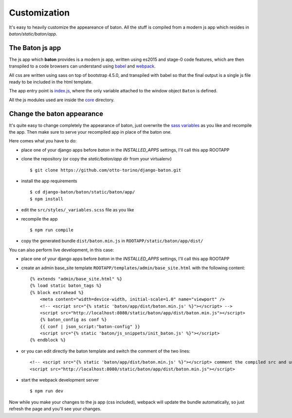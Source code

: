 Customization
=============

.. image:: images/customization.png

It's easy to heavily customize the appeareance of baton. All the stuff is compiled from a modern js app which resides in `baton/static/baton/app`.

The Baton js app
----------------

The js app which **baton** provides is a modern js app, written using es2015 and stage-0 code features, which are then transpiled to a code browsers can understand using `babel <https://babeljs.io/>`_ and `webpack <https://webpack.github.io/>`_.

All css are written using sass on top of bootstrap 4.5.0, and transpiled with babel so that the final output is a single js file ready to be included in the html template.

The app entry point is `index.js <https://github.com/otto-torino/django-baton/blob/master/baton/static/baton/app/src/index.js>`_, where the only variable attached to the window object ``Baton`` is defined.

All the js modules used are inside the `core <https://github.com/otto-torino/django-baton/tree/master/baton/static/baton/app/src/core>`_ directory.

Change the baton appearance
---------------------------

It's quite easy to change completely the appearance of baton, just overwrite the `sass variables <https://github.com/otto-torino/django-baton/blob/master/baton/static/baton/app/src/styles/_variables.scss>`_ as you like and recompile the app. Then make sure to serve your recompiled app in place of the baton one.

Here comes what you have to do:

- place one of your django apps before `baton` in the `INSTALLED_APPS` settings, I'll call this app ROOTAPP
- clone the repository (or copy the `static/baton/app` dir from your virtualenv) ::

      $ git clone https://github.com/otto-torino/django-baton.git

- install the app requirements ::

    $ cd django-baton/baton/static/baton/app/
    $ npm install

- edit the ``src/styles/_variables.scss`` file as you like
- recompile the app ::

    $ npm run compile

- copy the generated bundle ``dist/baton.min.js`` in ``ROOTAPP/static/baton/app/dist/``

You can also perform live development, in this case:

- place one of your django apps before `baton` in the `INSTALLED_APPS` settings, I'll call this app ROOTAPP
- create an admin base_site template ``ROOTAPP/templates/admin/base_site.html`` with the following content: ::

    {% extends "admin/base_site.html" %}
    {% load static baton_tags %}
    {% block extrahead %}
        <meta content="width=device-width, initial-scale=1.0" name="viewport" />
        <!-- <script src="{% static 'baton/app/dist/baton.min.js' %}"></script> -->
        <script src="http://localhost:8080/static/baton/app/dist/baton.min.js"></script>
        {% baton_config as conf %}
        {{ conf | json_script:"baton-config" }}
        <script src="{% static 'baton/js_snippets/init_baton.js' %}"></script>
    {% endblock %}

- or you can edit directly the baton template and switch the comment of the two lines: ::

    <!-- <script src="{% static 'baton/app/dist/baton.min.js' %}"></script> comment the compiled src and uncomment the webpack served src -->
    <script src="http://localhost:8080/static/baton/app/dist/baton.min.js"></script>

- start the webpack development server ::

    $ npm run dev

Now while you make your changes to the js app (css included), webpack will update the bundle automatically, so just refresh the page and you'll see your changes.
